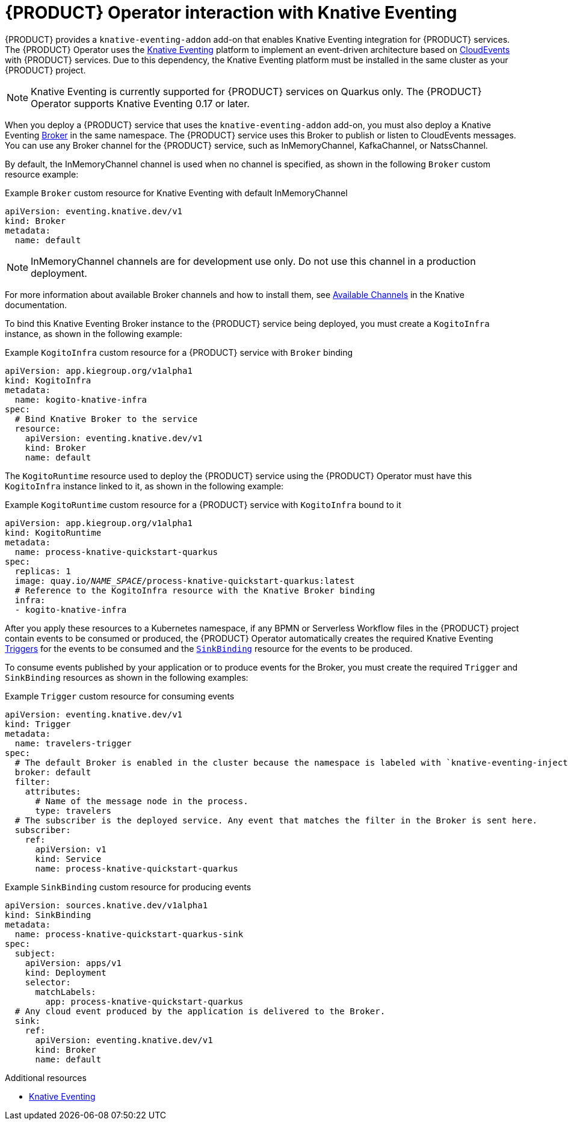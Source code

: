 [id='con-kogito-operator-with-knative-eventing_{context}']
= {PRODUCT} Operator interaction with Knative Eventing

{PRODUCT} provides a `knative-eventing-addon` add-on that enables Knative Eventing integration for {PRODUCT} services. The {PRODUCT} Operator uses the  https://knative.dev/docs/eventing/[Knative Eventing] platform to implement an event-driven architecture based on https://github.com/cloudevents/spec/blob/v1.0/spec.md[CloudEvents] with {PRODUCT} services. Due to this dependency, the Knative Eventing platform must be installed in the same cluster as your {PRODUCT} project.

NOTE: Knative Eventing is currently supported for {PRODUCT} services on Quarkus only. The {PRODUCT} Operator supports Knative Eventing 0.17 or later.

When you deploy a {PRODUCT} service that uses the `knative-eventing-addon` add-on, you must also deploy a Knative Eventing https://knative.dev/docs/eventing/broker/[Broker] in the same namespace. The {PRODUCT} service uses this Broker to publish or listen to CloudEvents messages. You can use any Broker channel for the {PRODUCT} service, such as InMemoryChannel, KafkaChannel, or NatssChannel.

By default, the InMemoryChannel channel is used when no channel is specified, as shown in the following `Broker` custom resource example:

.Example `Broker` custom resource for Knative Eventing with default InMemoryChannel
[source,yaml]
----
apiVersion: eventing.knative.dev/v1
kind: Broker
metadata:
  name: default
----

NOTE: InMemoryChannel channels are for development use only. Do not use this channel in a production deployment.

For more information about available Broker channels and how to install them, see https://knative.dev/docs/eventing/channels/channels-crds/[Available Channels] in the Knative documentation.

To bind this Knative Eventing Broker instance to the {PRODUCT} service being deployed, you must create a `KogitoInfra` instance, as shown in the following example:

.Example `KogitoInfra` custom resource for a {PRODUCT} service with `Broker` binding
[source,yaml]
----
apiVersion: app.kiegroup.org/v1alpha1
kind: KogitoInfra
metadata:
  name: kogito-knative-infra
spec:
  # Bind Knative Broker to the service
  resource:
    apiVersion: eventing.knative.dev/v1
    kind: Broker
    name: default
----

The `KogitoRuntime` resource used to deploy the {PRODUCT} service using the {PRODUCT} Operator must have this `KogitoInfra` instance linked to it, as shown in the following example:

.Example `KogitoRuntime` custom resource for a {PRODUCT} service with `KogitoInfra` bound to it
[source,yaml,subs="+quotes"]
----
apiVersion: app.kiegroup.org/v1alpha1
kind: KogitoRuntime
metadata:
  name: process-knative-quickstart-quarkus
spec:
  replicas: 1
  image: quay.io/__NAME_SPACE__/process-knative-quickstart-quarkus:latest
  # Reference to the KogitoInfra resource with the Knative Broker binding
  infra:
  - kogito-knative-infra
----

After you apply these resources to a Kubernetes namespace, if any BPMN or Serverless Workflow files in the {PRODUCT} project contain events to be consumed or produced, the {PRODUCT} Operator automatically creates the required Knative Eventing https://knative.dev/docs/eventing/triggers/[Triggers] for the events to be consumed and the https://knative.dev/docs/eventing/samples/sinkbinding/[`SinkBinding`] resource for the events to be produced.

To consume events published by your application or to produce events for the Broker, you must create the required `Trigger` and `SinkBinding` resources as shown in the following examples:

.Example `Trigger` custom resource for consuming events
[source,yaml]
----
apiVersion: eventing.knative.dev/v1
kind: Trigger
metadata:
  name: travelers-trigger
spec:
  # The default Broker is enabled in the cluster because the namespace is labeled with `knative-eventing-injection=enabled`.
  broker: default
  filter:
    attributes:
      # Name of the message node in the process.
      type: travelers
  # The subscriber is the deployed service. Any event that matches the filter in the Broker is sent here.
  subscriber:
    ref:
      apiVersion: v1
      kind: Service
      name: process-knative-quickstart-quarkus
----

.Example `SinkBinding` custom resource for producing events
[source,yaml]
----
apiVersion: sources.knative.dev/v1alpha1
kind: SinkBinding
metadata:
  name: process-knative-quickstart-quarkus-sink
spec:
  subject:
    apiVersion: apps/v1
    kind: Deployment
    selector:
      matchLabels:
        app: process-knative-quickstart-quarkus
  # Any cloud event produced by the application is delivered to the Broker.
  sink:
    ref:
      apiVersion: eventing.knative.dev/v1
      kind: Broker
      name: default
----

.Additional resources
ifdef::KOGITO[]
* {URL_PROCESS_SERVICES}#proc-knative-eventing-process-services_kogito-developing-process-services[Enabling Knative Eventing for {PRODUCT} services]
endif::[]
ifdef::KOGITO-COMM[]
* xref:proc-knative-eventing-process-services_kogito-developing-process-services[]
endif::[]
* https://knative.dev/docs/eventing/[Knative Eventing]
